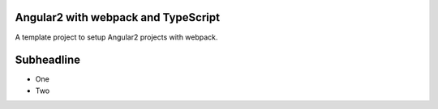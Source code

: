 Angular2 with webpack and TypeScript
=====================================

A template project to setup Angular2 projects with webpack.

Subheadline
================

* One
* Two
